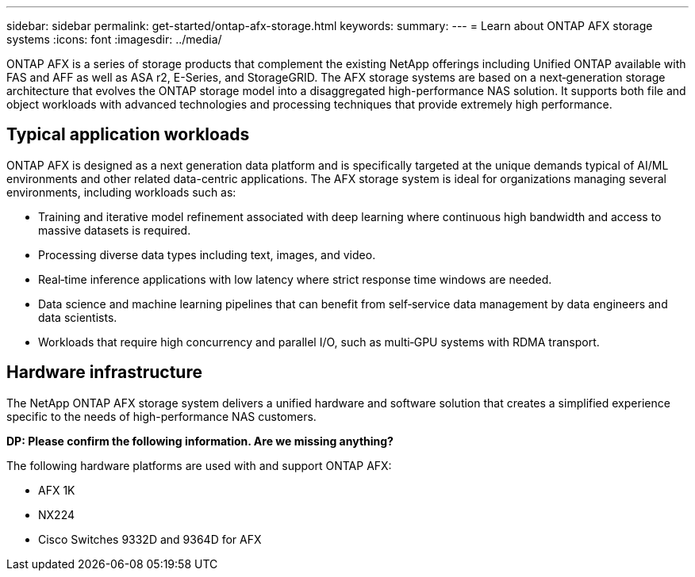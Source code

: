 ---
sidebar: sidebar
permalink: get-started/ontap-afx-storage.html
keywords: 
summary: 
---
= Learn about ONTAP AFX storage systems
:icons: font
:imagesdir: ../media/

[.lead]
ONTAP AFX is a series of storage products that complement the existing NetApp offerings including Unified ONTAP available with FAS and AFF as well as ASA r2, E-Series, and StorageGRID. The AFX storage systems are based on a next‑generation storage architecture that evolves the ONTAP storage model into a disaggregated high-performance NAS solution. It supports both file and object workloads with advanced technologies and processing techniques that provide extremely high performance.

== Typical application workloads

ONTAP AFX is designed as a next generation data platform and is specifically targeted at the unique demands typical of AI/ML environments and other related data-centric applications. The AFX storage system is ideal for organizations managing several environments, including workloads such as:

* Training and iterative model refinement associated with deep learning where continuous high bandwidth and access to massive datasets is required.
* Processing diverse data types including text, images, and video.
* Real‑time inference applications with low latency where strict response time windows are needed.
* Data science and machine learning pipelines that can benefit from self‑service data management by data engineers and data scientists.
* Workloads that require high concurrency and parallel I/O, such as multi‑GPU systems with RDMA transport.

== Hardware infrastructure

The NetApp ONTAP AFX storage system delivers a unified hardware and software solution that creates a simplified experience specific to the needs of high-performance NAS customers.

// Comment to reviewers:
[big red]*DP: Please confirm the following information. Are we missing anything?*

The following hardware platforms are used with and support ONTAP AFX:

* AFX 1K
* NX224
* Cisco Switches 9332D and 9364D for AFX
